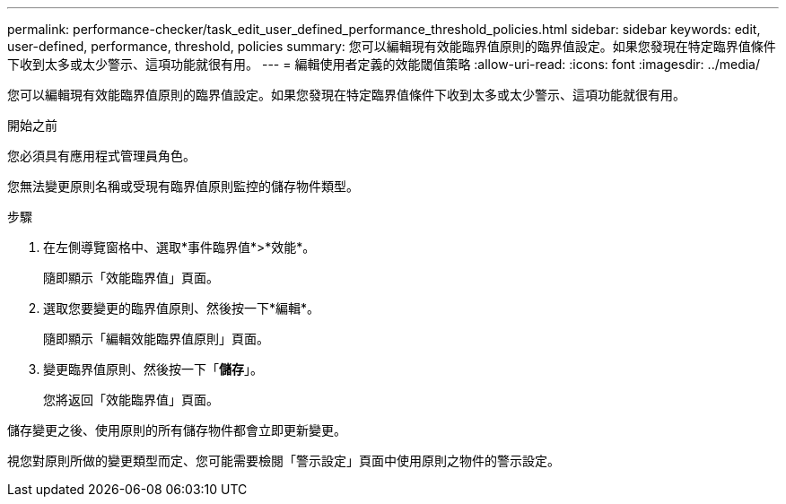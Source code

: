 ---
permalink: performance-checker/task_edit_user_defined_performance_threshold_policies.html 
sidebar: sidebar 
keywords: edit, user-defined, performance, threshold, policies 
summary: 您可以編輯現有效能臨界值原則的臨界值設定。如果您發現在特定臨界值條件下收到太多或太少警示、這項功能就很有用。 
---
= 編輯使用者定義的效能閾值策略
:allow-uri-read: 
:icons: font
:imagesdir: ../media/


[role="lead"]
您可以編輯現有效能臨界值原則的臨界值設定。如果您發現在特定臨界值條件下收到太多或太少警示、這項功能就很有用。

.開始之前
您必須具有應用程式管理員角色。

您無法變更原則名稱或受現有臨界值原則監控的儲存物件類型。

.步驟
. 在左側導覽窗格中、選取*事件臨界值*>*效能*。
+
隨即顯示「效能臨界值」頁面。

. 選取您要變更的臨界值原則、然後按一下*編輯*。
+
隨即顯示「編輯效能臨界值原則」頁面。

. 變更臨界值原則、然後按一下「*儲存*」。
+
您將返回「效能臨界值」頁面。



儲存變更之後、使用原則的所有儲存物件都會立即更新變更。

視您對原則所做的變更類型而定、您可能需要檢閱「警示設定」頁面中使用原則之物件的警示設定。
